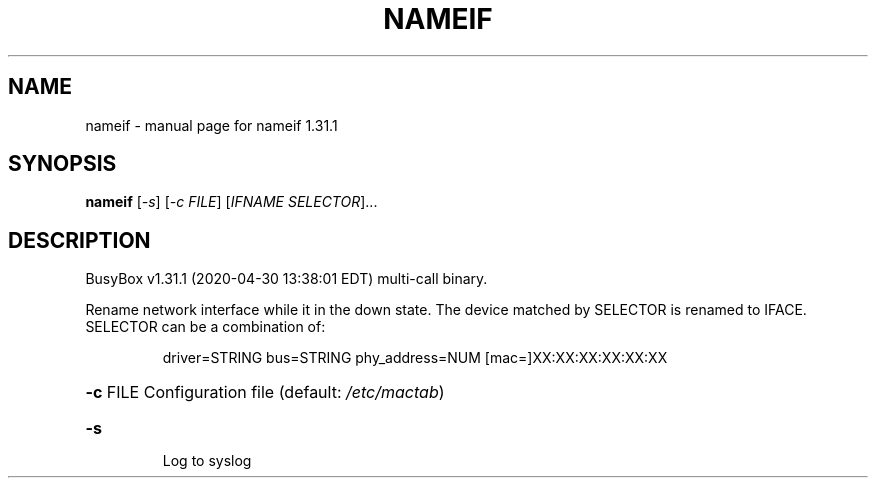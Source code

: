 .\" DO NOT MODIFY THIS FILE!  It was generated by help2man 1.47.8.
.TH NAMEIF "1" "April 2020" "Fidelix 1.0" "User Commands"
.SH NAME
nameif \- manual page for nameif 1.31.1
.SH SYNOPSIS
.B nameif
[\fI\,-s\/\fR] [\fI\,-c FILE\/\fR] [\fI\,IFNAME SELECTOR\/\fR]...
.SH DESCRIPTION
BusyBox v1.31.1 (2020\-04\-30 13:38:01 EDT) multi\-call binary.
.PP
Rename network interface while it in the down state.
The device matched by SELECTOR is renamed to IFACE.
SELECTOR can be a combination of:
.IP
driver=STRING
bus=STRING
phy_address=NUM
[mac=]XX:XX:XX:XX:XX:XX
.HP
\fB\-c\fR FILE Configuration file (default: \fI\,/etc/mactab\/\fP)
.TP
\fB\-s\fR
Log to syslog
